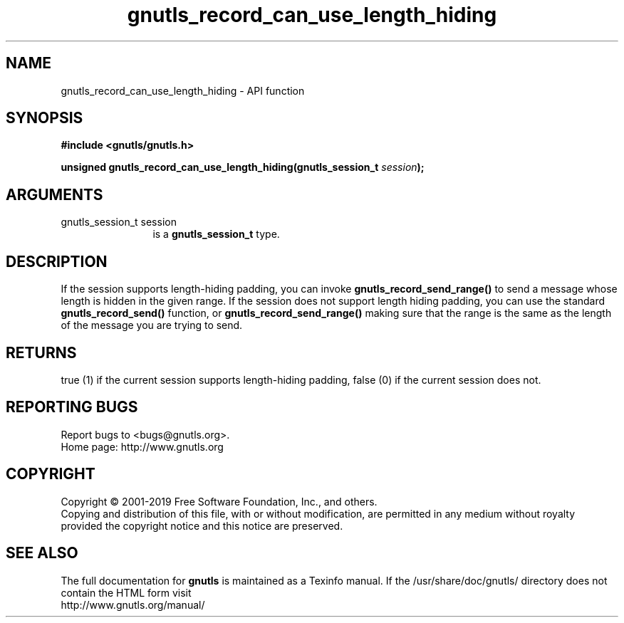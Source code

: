 .\" DO NOT MODIFY THIS FILE!  It was generated by gdoc.
.TH "gnutls_record_can_use_length_hiding" 3 "3.6.6" "gnutls" "gnutls"
.SH NAME
gnutls_record_can_use_length_hiding \- API function
.SH SYNOPSIS
.B #include <gnutls/gnutls.h>
.sp
.BI "unsigned gnutls_record_can_use_length_hiding(gnutls_session_t " session ");"
.SH ARGUMENTS
.IP "gnutls_session_t session" 12
is a \fBgnutls_session_t\fP type.
.SH "DESCRIPTION"
If the session supports length\-hiding padding, you can
invoke \fBgnutls_record_send_range()\fP to send a message whose
length is hidden in the given range. If the session does not
support length hiding padding, you can use the standard
\fBgnutls_record_send()\fP function, or \fBgnutls_record_send_range()\fP
making sure that the range is the same as the length of the
message you are trying to send.
.SH "RETURNS"
true (1) if the current session supports length\-hiding
padding, false (0) if the current session does not.
.SH "REPORTING BUGS"
Report bugs to <bugs@gnutls.org>.
.br
Home page: http://www.gnutls.org

.SH COPYRIGHT
Copyright \(co 2001-2019 Free Software Foundation, Inc., and others.
.br
Copying and distribution of this file, with or without modification,
are permitted in any medium without royalty provided the copyright
notice and this notice are preserved.
.SH "SEE ALSO"
The full documentation for
.B gnutls
is maintained as a Texinfo manual.
If the /usr/share/doc/gnutls/
directory does not contain the HTML form visit
.B
.IP http://www.gnutls.org/manual/
.PP
